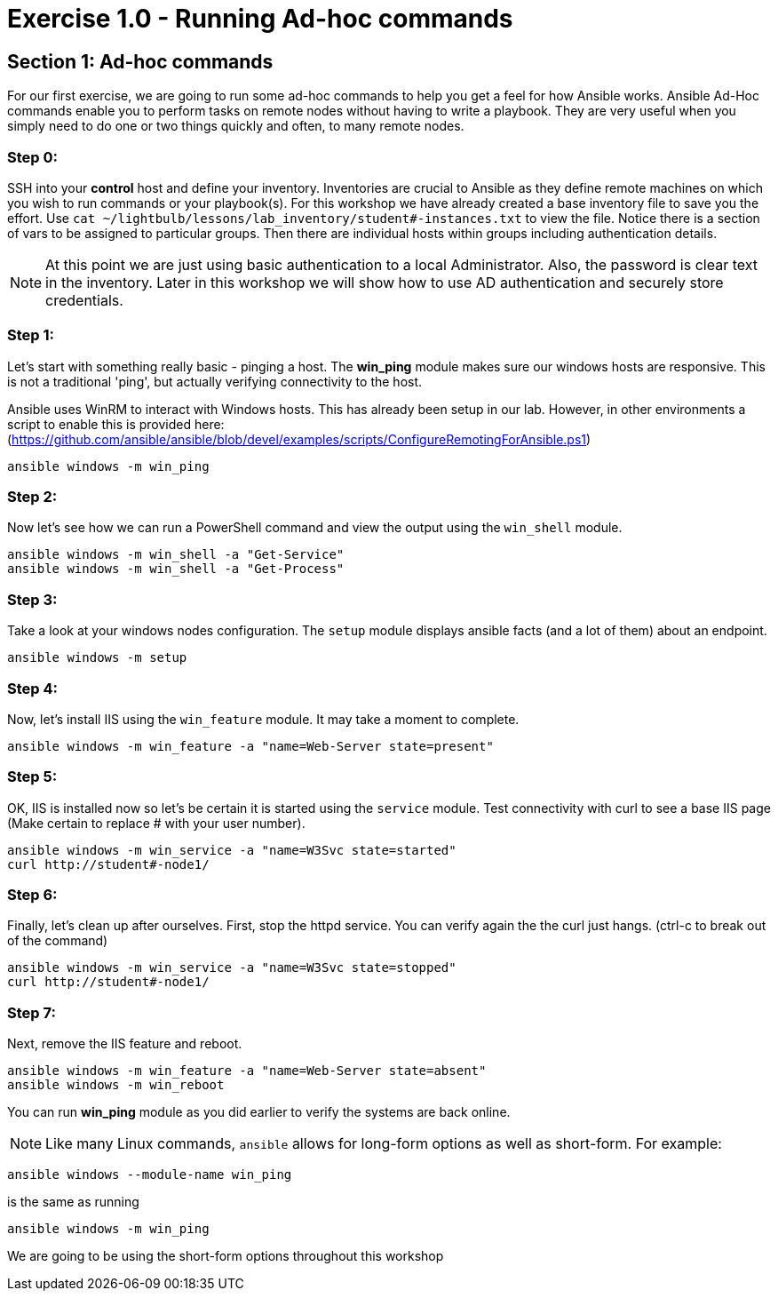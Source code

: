 
:icons: font
:imagesdir: images



= Exercise 1.0 - Running Ad-hoc commands


== Section 1: Ad-hoc commands

For our first exercise, we are going to run some ad-hoc commands to help you get
a feel for how Ansible works.  Ansible Ad-Hoc commands enable you to perform tasks
on remote nodes without having to write a playbook.  They are very useful when you
simply need to do one or two things quickly and often, to many remote nodes.


=== Step 0:

SSH into your *control* host and define your inventory.  Inventories are crucial to Ansible as they define remote machines on which you wish to run
commands or your playbook(s).  For this workshop we have already created a base inventory file to save you the effort.  Use `cat ~/lightbulb/lessons/lab_inventory/student#-instances.txt` to view the file.  Notice there is a section of vars to be assigned to particular groups.  Then there are individual hosts within groups including authentication details.

====
[NOTE]
At this point we are just using basic authentication to a local Administrator.  Also, the password is clear text in the inventory.  Later in this workshop we will show how to use AD authentication and securely store credentials.
====


=== Step 1:

Let's start with something really basic - pinging a host.  The *win_ping* module makes sure our windows hosts are responsive.  This is not a traditional 'ping', but actually verifying connectivity to the host.

Ansible uses WinRM to interact with Windows hosts.  This has already been setup in our lab.  However, in other environments a script to enable this is provided here: (https://github.com/ansible/ansible/blob/devel/examples/scripts/ConfigureRemotingForAnsible.ps1)

[source,bash]
----
ansible windows -m win_ping
----

=== Step 2:

Now let's see how we can run a PowerShell command and view the output using the `win_shell` module.

[source,bash]
----
ansible windows -m win_shell -a "Get-Service"
ansible windows -m win_shell -a "Get-Process"
----

=== Step 3:

Take a look at your windows nodes configuration.  The `setup` module displays ansible facts (and a lot of them) about an endpoint.

[source,bash]
----
ansible windows -m setup
----

=== Step 4:

Now, let's install IIS using the `win_feature` module. It may take a moment to complete.

[source,bash]
----
ansible windows -m win_feature -a "name=Web-Server state=present"
----

=== Step 5:

OK, IIS is installed now so let's be certain it is started using the `service` module.  Test connectivity with curl to see a base IIS page (Make certain to replace # with your user number).

[source,bash]
----
ansible windows -m win_service -a "name=W3Svc state=started"
curl http://student#-node1/
----

=== Step 6:

Finally, let's clean up after ourselves.  First, stop the httpd service.  You can verify again the the curl just hangs.  (ctrl-c to break out of the command)

[source,bash]
----
ansible windows -m win_service -a "name=W3Svc state=stopped"
curl http://student#-node1/
----

=== Step 7:

Next, remove the IIS feature and reboot.

[source,bash]
----
ansible windows -m win_feature -a "name=Web-Server state=absent"
ansible windows -m win_reboot
----
You can run *win_ping* module as you did earlier to verify the systems are back online.

====
[NOTE]
Like many Linux commands, `ansible` allows for long-form options as well as short-form.  For example:

----
ansible windows --module-name win_ping
----
is the same as running
----
ansible windows -m win_ping
----
We are going to be using the short-form options throughout this workshop
====
